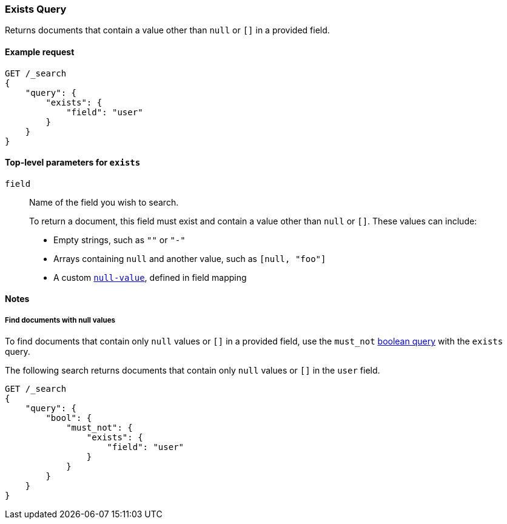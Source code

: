 [[query-dsl-exists-query]]
=== Exists Query

Returns documents that contain a value other than `null` or `[]` in a provided
field.

[[exists-query-ex-request]]
==== Example request

[source,js]
----
GET /_search
{
    "query": {
        "exists": {
            "field": "user"
        }
    }
}
----
// CONSOLE

[[exists-query-top-level-params]]
==== Top-level parameters for `exists`
`field`::
Name of the field you wish to search.
+
To return a document, this field must exist and contain a value other
than `null` or `[]`. These values can include:
+
* Empty strings, such as `""` or `"-"`
* Arrays containing `null` and another value, such as `[null, "foo"]`
* A custom <<null-value, `null-value`>>, defined in field mapping

[[exists-query-notes]]
==== Notes

[[find-docs-null-values]]
===== Find documents with null values
To find documents that contain only `null` values or `[]` in a provided field,
use the `must_not` <<query-dsl-bool-query, boolean query>> with the `exists`
query.

The following search returns documents that contain only `null` values or `[]`
in the `user` field.

[source,js]
----
GET /_search
{
    "query": {
        "bool": {
            "must_not": {
                "exists": {
                    "field": "user"
                }
            }
        }
    }
}
----
// CONSOLE